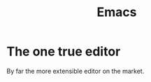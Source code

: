 :PROPERTIES:
:ID:       8ff012c8-88e3-4a58-98bb-b1c34c078c7f
:END:
#+title: Emacs

* The one true editor
By far the more extensible editor on the market.
